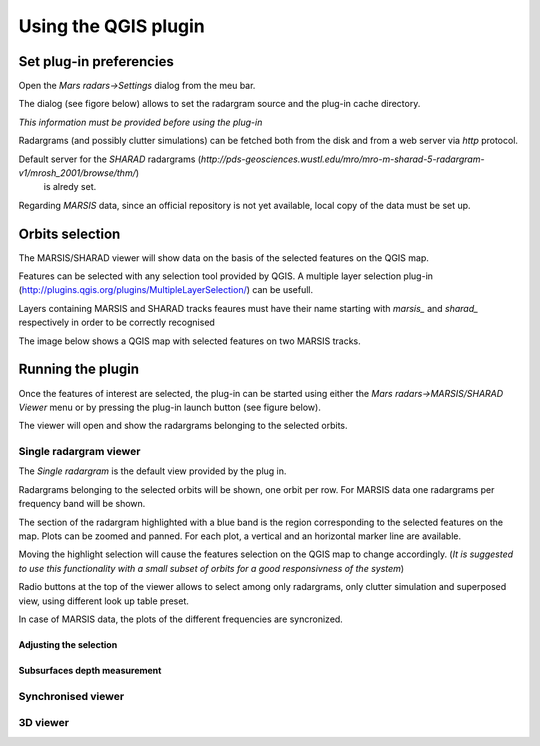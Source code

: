 =====================
Using the QGIS plugin
=====================

Set plug-in preferencies
========================

Open the *Mars radars->Settings* dialog from the meu bar.

The dialog (see figore below) allows to set the radargram source and the plug-in cache directory.

*This information must be provided before using the plug-in*

.. image:: settings.png

Radargrams (and possibly clutter simulations) can be fetched both from the disk and from a web server via *http* protocol.

Default server for the *SHARAD* radargrams (*http://pds-geosciences.wustl.edu/mro/mro-m-sharad-5-radargram-v1/mrosh_2001/browse/thm/*)
 is alredy set.

Regarding *MARSIS* data, since an official repository is not yet available, local copy of the data must be set up.


Orbits selection
================
The MARSIS/SHARAD viewer will show data on the basis of the selected features on the QGIS map.

Features can be selected with any selection tool provided by QGIS. A multiple layer selection plug-in (http://plugins.qgis.org/plugins/MultipleLayerSelection/) can be usefull.

Layers containing MARSIS and SHARAD tracks feaures must have their name starting with *marsis_* and *sharad_* respectively in order to be correctly recognised 

The image below shows a QGIS map with selected features on two MARSIS tracks.

.. image:: selection.png


Running the plugin
==================

Once the features of interest are selected, the plug-in can be started using either the *Mars radars->MARSIS/SHARAD Viewer* menu or by pressing the plug-in launch button (see figure below).

.. image:: start.png

The viewer will open and show the radargrams belonging to the selected orbits. 

Single radargram viewer
-----------------------
The *Single radargram* is the default view provided by the plug in.

Radargrams belonging to the selected orbits will be shown, one orbit per row. For MARSIS data one radargrams per frequency band will be shown.

The section of the radargram highlighted with a blue band is the region corresponding to the selected features on the map. Plots can be zoomed and panned. For each plot, a vertical and an horizontal marker line are available.

Moving the highlight selection will cause the features selection on the QGIS map to change accordingly. (*It is suggested to use this functionality with a small subset of orbits for a good responsivness of the system*)

Radio buttons at the top of the viewer allows to select among only radargrams, only clutter simulation and superposed view, using different look up table preset.

In case of MARSIS data, the plots of the different frequencies are syncronized.


.. image:: single.png

Adjusting the selection
~~~~~~~~~~~~~~~~~~~~~~~

Subsurfaces depth measurement
~~~~~~~~~~~~~~~~~~~~~~~~~~~~~

Synchronised viewer
-------------------

3D viewer
---------


